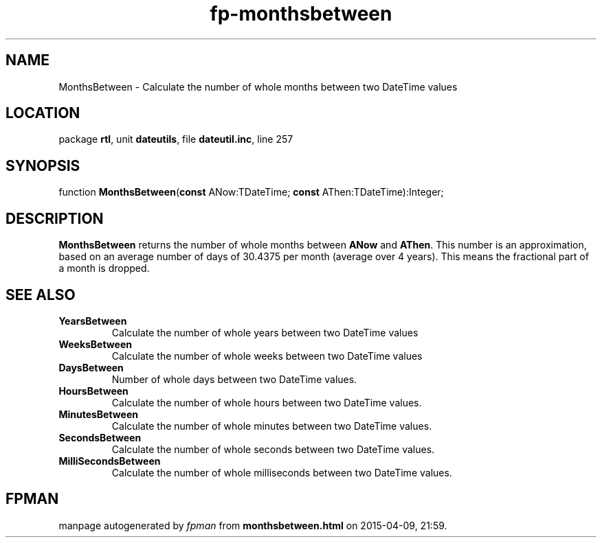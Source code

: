 .\" file autogenerated by fpman
.TH "fp-monthsbetween" 3 "2014-03-14" "fpman" "Free Pascal Programmer's Manual"
.SH NAME
MonthsBetween - Calculate the number of whole months between two DateTime values
.SH LOCATION
package \fBrtl\fR, unit \fBdateutils\fR, file \fBdateutil.inc\fR, line 257
.SH SYNOPSIS
function \fBMonthsBetween\fR(\fBconst\fR ANow:TDateTime; \fBconst\fR AThen:TDateTime):Integer;
.SH DESCRIPTION
\fBMonthsBetween\fR returns the number of whole months between \fBANow\fR and \fBAThen\fR. This number is an approximation, based on an average number of days of 30.4375 per month (average over 4 years). This means the fractional part of a month is dropped.


.SH SEE ALSO
.TP
.B YearsBetween
Calculate the number of whole years between two DateTime values
.TP
.B WeeksBetween
Calculate the number of whole weeks between two DateTime values
.TP
.B DaysBetween
Number of whole days between two DateTime values.
.TP
.B HoursBetween
Calculate the number of whole hours between two DateTime values.
.TP
.B MinutesBetween
Calculate the number of whole minutes between two DateTime values.
.TP
.B SecondsBetween
Calculate the number of whole seconds between two DateTime values.
.TP
.B MilliSecondsBetween
Calculate the number of whole milliseconds between two DateTime values.

.SH FPMAN
manpage autogenerated by \fIfpman\fR from \fBmonthsbetween.html\fR on 2015-04-09, 21:59.

